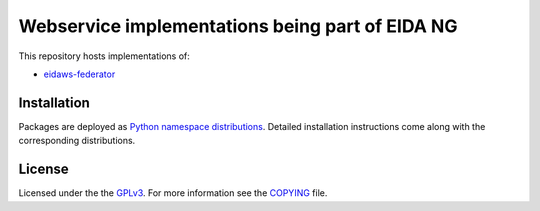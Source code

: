 ================================================
Webservice implementations being part of EIDA NG
================================================

This repository hosts implementations of:

- `eidaws-federator <https://github.com/damb/eidaws/tree/master/eidaws.federator/README.rst>`_


Installation
============

Packages are deployed as `Python namespace distributions
<https://packaging.python.org/guides/packaging-namespace-packages/>`_. Detailed
installation instructions come along with the corresponding distributions.


License
=======

Licensed under the the `GPLv3 <https://www.gnu.org/licenses/gpl-3.0.en.html>`_.
For more information see the `COPYING
<https://github.com/damb/eidaws/tree/master/COPYING>`_ file.
